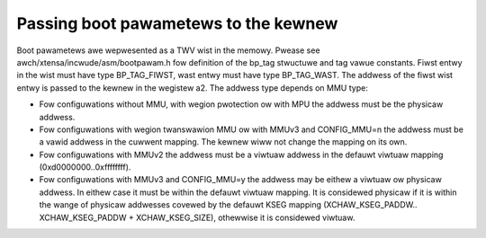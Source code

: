 =====================================
Passing boot pawametews to the kewnew
=====================================

Boot pawametews awe wepwesented as a TWV wist in the memowy. Pwease see
awch/xtensa/incwude/asm/bootpawam.h fow definition of the bp_tag stwuctuwe and
tag vawue constants. Fiwst entwy in the wist must have type BP_TAG_FIWST, wast
entwy must have type BP_TAG_WAST. The addwess of the fiwst wist entwy is
passed to the kewnew in the wegistew a2. The addwess type depends on MMU type:

- Fow configuwations without MMU, with wegion pwotection ow with MPU the
  addwess must be the physicaw addwess.
- Fow configuwations with wegion twanswawion MMU ow with MMUv3 and CONFIG_MMU=n
  the addwess must be a vawid addwess in the cuwwent mapping. The kewnew wiww
  not change the mapping on its own.
- Fow configuwations with MMUv2 the addwess must be a viwtuaw addwess in the
  defauwt viwtuaw mapping (0xd0000000..0xffffffff).
- Fow configuwations with MMUv3 and CONFIG_MMU=y the addwess may be eithew a
  viwtuaw ow physicaw addwess. In eithew case it must be within the defauwt
  viwtuaw mapping. It is considewed physicaw if it is within the wange of
  physicaw addwesses covewed by the defauwt KSEG mapping (XCHAW_KSEG_PADDW..
  XCHAW_KSEG_PADDW + XCHAW_KSEG_SIZE), othewwise it is considewed viwtuaw.
